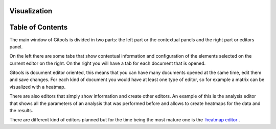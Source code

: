 

===================================
Visualization
===================================




===================================
Table of Contents
===================================





The main window of Gitools is divided in two parts: the left part or the contextual panels and the right part or editors panel.

On the left there are some tabs that show contextual information and configuration of the elements selected on the current editor on the right. On the right you will have a tab for each document that is opened.



Gitools is document editor oriented, this means that you can have many documents opened at the same time, edit them and save changes. For each kind of document you would have at least one type of editor, so for example a matrix can be visualized with a heatmap.

There are also editors that simply show information and create other editors. An example of this is the analysis editor that shows all the parameters of an analysis that was performed before and allows to create heatmaps for the data and the results.

There are different kind of editors planned but for the time being the most mature one is the  `heatmap editor <UserGuide_HeatmapEditor.rst>`__ .
